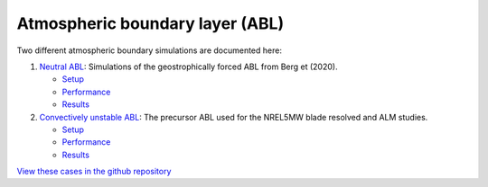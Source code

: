 Atmospheric boundary layer (ABL)
=================================

.. comment include:: ../../amr-wind/atmospheric_boundary_layer/README.md
   :parser: myst

.. image:: atmospheric_boundary_layer/convective_abl_nrel5mw/results/XYdomain_15000.png
   :align: center
   :width: 300

	    
Two different atmospheric boundary simulations are documented here:

#. `Neutral ABL <atmospheric_boundary_layer/neutral/README.html>`__: Simulations of the geostrophically forced ABL from Berg et (2020).

   * `Setup <atmospheric_boundary_layer/neutral/input_files/README.html>`__
   * `Performance <atmospheric_boundary_layer/neutral/performance/README.html>`__
   * `Results <atmospheric_boundary_layer/neutral/README.html#results>`__

#. `Convectively unstable ABL <atmospheric_boundary_layer/convective_abl_nrel5mw/README.html>`__: The precursor ABL used for the NREL5MW blade resolved and ALM studies.
  
   * `Setup <atmospheric_boundary_layer/convective_abl_nrel5mw/setup/README.html>`__
   * `Performance <atmospheric_boundary_layer/convective_abl_nrel5mw/performance/README.html>`__
   * `Results <atmospheric_boundary_layer/convective_abl_nrel5mw/README.html#results>`__

`View these cases in the github repository
<https://github.com/Exawind/exawind-benchmarks/tree/main/amr-wind/atmospheric_boundary_layer>`__

